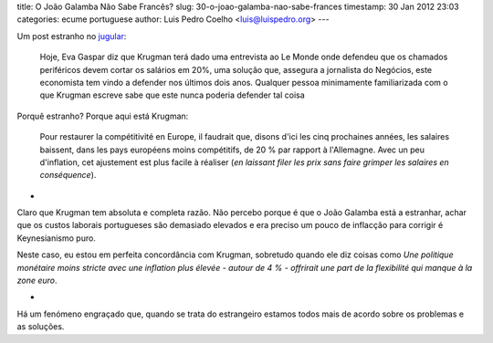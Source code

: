 title: O João Galamba Não Sabe Francês?
slug: 30-o-joao-galamba-nao-sabe-frances
timestamp: 30 Jan 2012 23:03
categories: ecume portuguese
author: Luis Pedro Coelho <luis@luispedro.org>
---

Um post estranho no `jugular <http://jugular.blogs.sapo.pt/3123179.html>`__:

    Hoje, Eva Gaspar diz que Krugman terá dado uma entrevista ao Le Monde onde
    defendeu que os chamados periféricos devem cortar os salários em 20%, uma
    solução que, assegura a jornalista do Negócios, este economista tem vindo a
    defender nos últimos dois anos. Qualquer pessoa minimamente familiarizada com o
    que Krugman escreve sabe que este nunca poderia defender tal coisa

Porquê estranho? Porque aqui está Krugman:

    Pour restaurer la compétitivité en Europe, il faudrait que, disons d'ici les
    cinq prochaines années, les salaires baissent, dans les pays européens moins
    compétitifs, de 20 % par rapport à l'Allemagne. Avec un peu d'inflation, cet
    ajustement est plus facile à réaliser (*en laissant filer les prix sans faire
    grimper les salaires en conséquence*).

*

Claro que Krugman tem absoluta e completa razão. Não percebo porque é que o
João Galamba está a estranhar, achar que os custos laborais portugueses são
demasiado elevados e era preciso um pouco de inflacção para corrigir é
Keynesianismo puro.

Neste caso, eu estou em perfeita concordância com Krugman, sobretudo quando ele
diz coisas como *Une politique monétaire moins stricte avec une inflation plus
élevée - autour de 4 % - offrirait une part de la flexibilité qui manque à la
zone euro*.

*

Há um fenómeno engraçado que, quando se trata do estrangeiro estamos todos mais
de acordo sobre os problemas e as soluções.

